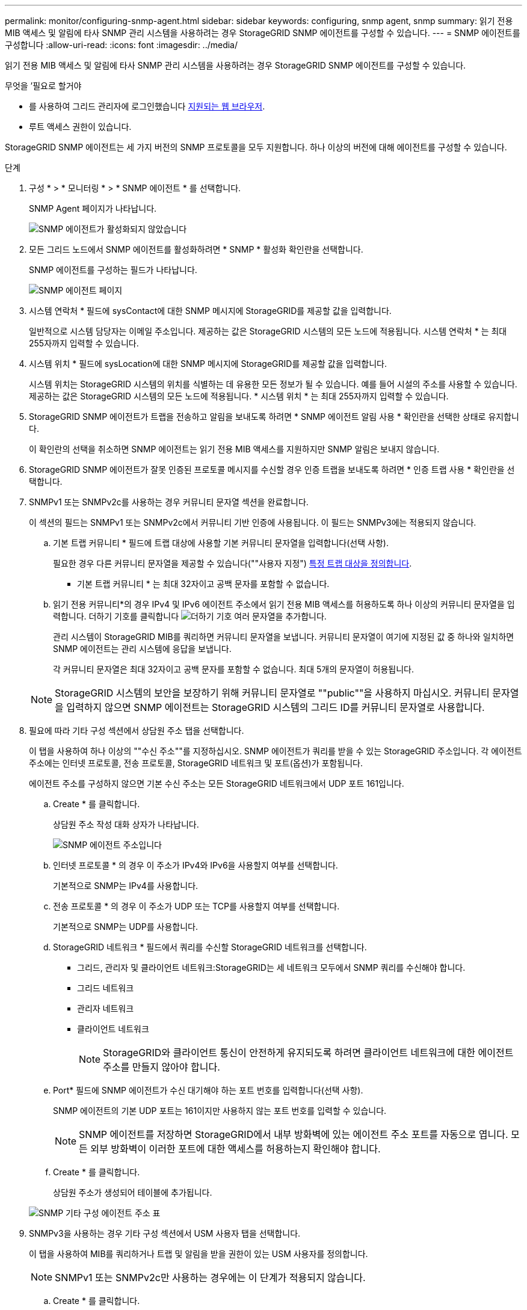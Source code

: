 ---
permalink: monitor/configuring-snmp-agent.html 
sidebar: sidebar 
keywords: configuring, snmp agent, snmp 
summary: 읽기 전용 MIB 액세스 및 알림에 타사 SNMP 관리 시스템을 사용하려는 경우 StorageGRID SNMP 에이전트를 구성할 수 있습니다. 
---
= SNMP 에이전트를 구성합니다
:allow-uri-read: 
:icons: font
:imagesdir: ../media/


[role="lead"]
읽기 전용 MIB 액세스 및 알림에 타사 SNMP 관리 시스템을 사용하려는 경우 StorageGRID SNMP 에이전트를 구성할 수 있습니다.

.무엇을 &#8217;필요로 할거야
* 를 사용하여 그리드 관리자에 로그인했습니다 xref:../admin/web-browser-requirements.adoc[지원되는 웹 브라우저].
* 루트 액세스 권한이 있습니다.


StorageGRID SNMP 에이전트는 세 가지 버전의 SNMP 프로토콜을 모두 지원합니다. 하나 이상의 버전에 대해 에이전트를 구성할 수 있습니다.

.단계
. 구성 * > * 모니터링 * > * SNMP 에이전트 * 를 선택합니다.
+
SNMP Agent 페이지가 나타납니다.

+
image::../media/snmp_agent_not_enabled.png[SNMP 에이전트가 활성화되지 않았습니다]

. 모든 그리드 노드에서 SNMP 에이전트를 활성화하려면 * SNMP * 활성화 확인란을 선택합니다.
+
SNMP 에이전트를 구성하는 필드가 나타납니다.

+
image::../media/snmp_agent_page.png[SNMP 에이전트 페이지]

. 시스템 연락처 * 필드에 sysContact에 대한 SNMP 메시지에 StorageGRID를 제공할 값을 입력합니다.
+
일반적으로 시스템 담당자는 이메일 주소입니다. 제공하는 값은 StorageGRID 시스템의 모든 노드에 적용됩니다. 시스템 연락처 * 는 최대 255자까지 입력할 수 있습니다.

. 시스템 위치 * 필드에 sysLocation에 대한 SNMP 메시지에 StorageGRID를 제공할 값을 입력합니다.
+
시스템 위치는 StorageGRID 시스템의 위치를 식별하는 데 유용한 모든 정보가 될 수 있습니다. 예를 들어 시설의 주소를 사용할 수 있습니다. 제공하는 값은 StorageGRID 시스템의 모든 노드에 적용됩니다. * 시스템 위치 * 는 최대 255자까지 입력할 수 있습니다.

. StorageGRID SNMP 에이전트가 트랩을 전송하고 알림을 보내도록 하려면 * SNMP 에이전트 알림 사용 * 확인란을 선택한 상태로 유지합니다.
+
이 확인란의 선택을 취소하면 SNMP 에이전트는 읽기 전용 MIB 액세스를 지원하지만 SNMP 알림은 보내지 않습니다.

. StorageGRID SNMP 에이전트가 잘못 인증된 프로토콜 메시지를 수신할 경우 인증 트랩을 보내도록 하려면 * 인증 트랩 사용 * 확인란을 선택합니다.
. SNMPv1 또는 SNMPv2c를 사용하는 경우 커뮤니티 문자열 섹션을 완료합니다.
+
이 섹션의 필드는 SNMPv1 또는 SNMPv2c에서 커뮤니티 기반 인증에 사용됩니다. 이 필드는 SNMPv3에는 적용되지 않습니다.

+
.. 기본 트랩 커뮤니티 * 필드에 트랩 대상에 사용할 기본 커뮤니티 문자열을 입력합니다(선택 사항).
+
필요한 경우 다른 커뮤니티 문자열을 제공할 수 있습니다(""사용자 지정") <<select_trap_destination,특정 트랩 대상을 정의합니다>>.

+
* 기본 트랩 커뮤니티 * 는 최대 32자이고 공백 문자를 포함할 수 없습니다.

.. 읽기 전용 커뮤니티*의 경우 IPv4 및 IPv6 에이전트 주소에서 읽기 전용 MIB 액세스를 허용하도록 하나 이상의 커뮤니티 문자열을 입력합니다. 더하기 기호를 클릭합니다 image:../media/icon_plus_sign_black_on_white_old.png["더하기 기호"] 여러 문자열을 추가합니다.
+
관리 시스템이 StorageGRID MIB를 쿼리하면 커뮤니티 문자열을 보냅니다. 커뮤니티 문자열이 여기에 지정된 값 중 하나와 일치하면 SNMP 에이전트는 관리 시스템에 응답을 보냅니다.

+
각 커뮤니티 문자열은 최대 32자이고 공백 문자를 포함할 수 없습니다. 최대 5개의 문자열이 허용됩니다.

+

NOTE: StorageGRID 시스템의 보안을 보장하기 위해 커뮤니티 문자열로 ""public""을 사용하지 마십시오. 커뮤니티 문자열을 입력하지 않으면 SNMP 에이전트는 StorageGRID 시스템의 그리드 ID를 커뮤니티 문자열로 사용합니다.



. 필요에 따라 기타 구성 섹션에서 상담원 주소 탭을 선택합니다.
+
이 탭을 사용하여 하나 이상의 ""수신 주소""를 지정하십시오. SNMP 에이전트가 쿼리를 받을 수 있는 StorageGRID 주소입니다. 각 에이전트 주소에는 인터넷 프로토콜, 전송 프로토콜, StorageGRID 네트워크 및 포트(옵션)가 포함됩니다.

+
에이전트 주소를 구성하지 않으면 기본 수신 주소는 모든 StorageGRID 네트워크에서 UDP 포트 161입니다.

+
.. Create * 를 클릭합니다.
+
상담원 주소 작성 대화 상자가 나타납니다.

+
image::../media/snmp_create_agent_address.png[SNMP 에이전트 주소입니다]

.. 인터넷 프로토콜 * 의 경우 이 주소가 IPv4와 IPv6을 사용할지 여부를 선택합니다.
+
기본적으로 SNMP는 IPv4를 사용합니다.

.. 전송 프로토콜 * 의 경우 이 주소가 UDP 또는 TCP를 사용할지 여부를 선택합니다.
+
기본적으로 SNMP는 UDP를 사용합니다.

.. StorageGRID 네트워크 * 필드에서 쿼리를 수신할 StorageGRID 네트워크를 선택합니다.
+
*** 그리드, 관리자 및 클라이언트 네트워크:StorageGRID는 세 네트워크 모두에서 SNMP 쿼리를 수신해야 합니다.
*** 그리드 네트워크
*** 관리자 네트워크
*** 클라이언트 네트워크
+

NOTE: StorageGRID와 클라이언트 통신이 안전하게 유지되도록 하려면 클라이언트 네트워크에 대한 에이전트 주소를 만들지 않아야 합니다.



.. Port* 필드에 SNMP 에이전트가 수신 대기해야 하는 포트 번호를 입력합니다(선택 사항).
+
SNMP 에이전트의 기본 UDP 포트는 161이지만 사용하지 않는 포트 번호를 입력할 수 있습니다.

+

NOTE: SNMP 에이전트를 저장하면 StorageGRID에서 내부 방화벽에 있는 에이전트 주소 포트를 자동으로 엽니다. 모든 외부 방화벽이 이러한 포트에 대한 액세스를 허용하는지 확인해야 합니다.

.. Create * 를 클릭합니다.
+
상담원 주소가 생성되어 테이블에 추가됩니다.

+
image::../media/snmp_other_configurations_agent_addresses_table.png[SNMP 기타 구성 에이전트 주소 표]



. SNMPv3을 사용하는 경우 기타 구성 섹션에서 USM 사용자 탭을 선택합니다.
+
이 탭을 사용하여 MIB를 쿼리하거나 트랩 및 알림을 받을 권한이 있는 USM 사용자를 정의합니다.

+

NOTE: SNMPv1 또는 SNMPv2c만 사용하는 경우에는 이 단계가 적용되지 않습니다.

+
.. Create * 를 클릭합니다.
+
USM 사용자 생성 대화 상자가 나타납니다.

+
image::../media/snmp_create_usm_user.png[SNMP USM 사용자]

.. 이 USM 사용자에 대한 고유한 * 사용자 이름 * 을 입력합니다.
+
사용자 이름은 최대 32자이며 공백 문자를 포함할 수 없습니다. 사용자가 생성된 후에는 사용자 이름을 변경할 수 없습니다.

.. 이 사용자가 MIB에 대한 읽기 전용 액세스를 가지고 있어야 하는 경우 * 읽기 전용 MIB 액세스 * 확인란을 선택합니다.
+
읽기 전용 MIB 액세스 * 를 선택하면 * Authoritative Engine ID * 필드가 비활성화됩니다.

+

NOTE: 읽기 전용 MIB 액세스가 있는 USM 사용자는 엔진 ID를 가질 수 없습니다.

.. 이 사용자를 알림 대상에서 사용할 경우 이 사용자에 대한 * Authoritative Engine ID * 를 입력합니다.
+

NOTE: SNMPv3 알림 대상에는 엔진 ID가 있는 사용자가 있어야 합니다. SNMPv3 트랩 대상에는 엔진 ID를 가진 사용자가 있을 수 없습니다.

+
신뢰할 수 있는 엔진 ID는 5바이트에서 32바이트까지 16진수로 지정할 수 있습니다.

.. USM 사용자의 보안 수준을 선택합니다.
+
*** * auth암호화 *: 이 사용자는 인증 및 개인 정보 보호(암호화)와 통신합니다. 인증 프로토콜 및 암호와 개인 정보 보호 프로토콜 및 암호를 지정해야 합니다.
*** * authNo암호화 *: 이 사용자는 개인 정보 보호 없이 인증과 통신합니다(암호화 없음). 인증 프로토콜과 암호를 지정해야 합니다.


.. 이 사용자가 인증에 사용할 암호를 입력하고 확인합니다.
+

NOTE: 지원되는 유일한 인증 프로토콜은 SHA(HMAC-SHA-96)입니다.

.. auth암호화 * 를 선택한 경우 이 사용자가 개인 정보 보호에 사용할 암호를 입력하고 확인합니다.
+

NOTE: 지원되는 개인 정보 보호 프로토콜은 AES 뿐입니다.

.. Create * 를 클릭합니다.
+
USM 사용자가 생성되어 테이블에 추가됩니다.

+
image::../media/snmp_other_config_usm_users_table.png[SNMP 기타 구성 USM 사용자 테이블]



. [[SELECT_TRAP_DESTINATION, START=10]]기타 구성 섹션에서 트랩 대상 탭을 선택합니다.
+
트랩 대상 탭에서는 StorageGRID 트랩 또는 알림 알림에 대한 하나 이상의 대상을 정의할 수 있습니다. SNMP 에이전트를 활성화하고 * 저장 * 을 클릭하면 StorageGRID가 정의된 각 대상으로 알림을 보내기 시작합니다. 알림 및 알람이 트리거되면 알림이 전송됩니다. 지원되는 MIB-II 엔티티에 대해서도 표준 알림이 전송됩니다(예: ifdown 및 coldstart).

+
.. Create * 를 클릭합니다.
+
Create Trap Destination 대화상자가 나타납니다.

+
image::../media/snmp_create_trap_destination.png[SNMP 트랩 생성 대상]

.. 버전 * 필드에서 이 알림에 사용할 SNMP 버전을 선택합니다.
.. 선택한 버전에 따라 양식을 작성합니다
+
[cols="1a,1a"]
|===
| 버전 | 이 정보를 지정하십시오 


 a| 
SNMPv1
 a| 
* 참고: * SNMPv1의 경우 SNMP 에이전트는 트랩만 보낼 수 있습니다. 알림이 지원되지 않습니다.

... Host * 필드에 트랩을 수신할 IPv4 또는 IPv6 주소(또는 FQDN)를 입력합니다.
... 포트*의 경우 다른 값을 사용해야 하는 경우가 아니면 기본값(162)을 사용합니다. (162는 SNMP 트랩의 표준 포트입니다.)
... 프로토콜 * 의 경우 기본값(UDP)을 사용합니다. TCP도 지원됩니다. (UDP는 표준 SNMP 트랩 프로토콜입니다.)
... SNMP 에이전트 페이지에 지정된 경우 기본 트랩 커뮤니티를 사용하거나 이 트랩 대상에 대한 사용자 지정 커뮤니티 문자열을 입력합니다.
+
사용자 지정 커뮤니티 문자열은 최대 32자이며 공백을 포함할 수 없습니다.





 a| 
SNMPv2c입니다
 a| 
... 대상이 트랩에 사용되는지 아니면 정보를 제공할 것인지 선택합니다.
... Host * 필드에 트랩을 수신할 IPv4 또는 IPv6 주소(또는 FQDN)를 입력합니다.
... 포트*의 경우 다른 값을 사용해야 하는 경우가 아니면 기본값(162)을 사용합니다. (162는 SNMP 트랩의 표준 포트입니다.)
... 프로토콜 * 의 경우 기본값(UDP)을 사용합니다. TCP도 지원됩니다. (UDP는 표준 SNMP 트랩 프로토콜입니다.)
... SNMP 에이전트 페이지에 지정된 경우 기본 트랩 커뮤니티를 사용하거나 이 트랩 대상에 대한 사용자 지정 커뮤니티 문자열을 입력합니다.
+
사용자 지정 커뮤니티 문자열은 최대 32자이며 공백을 포함할 수 없습니다.





 a| 
SNMPv3
 a| 
... 대상이 트랩에 사용되는지 아니면 정보를 제공할 것인지 선택합니다.
... Host * 필드에 트랩을 수신할 IPv4 또는 IPv6 주소(또는 FQDN)를 입력합니다.
... 포트*의 경우 다른 값을 사용해야 하는 경우가 아니면 기본값(162)을 사용합니다. (162는 SNMP 트랩의 표준 포트입니다.)
... 프로토콜 * 의 경우 기본값(UDP)을 사용합니다. TCP도 지원됩니다. (UDP는 표준 SNMP 트랩 프로토콜입니다.)
... 인증에 사용할 USM 사용자를 선택합니다.
+
**** Trap * 을 선택하면 권한 있는 엔진 ID가 없는 USM 사용자만 표시됩니다.
**** 알림 * 을 선택하면 권한 있는 엔진 ID가 있는 USM 사용자만 표시됩니다.




|===
.. Create * 를 클릭합니다.
+
트랩 대상이 생성되어 테이블에 추가됩니다.

+
image::../media/snmp_other_config_trap_dest_table.png[SNMP 기타 구성 트랩 Dest 테이블]



. SNMP 에이전트 구성을 완료하면 * Save * 를 클릭합니다
+
새 SNMP 에이전트 구성이 활성화됩니다.



xref:silencing-alert-notifications.adoc[알림 메시지를 해제합니다]
